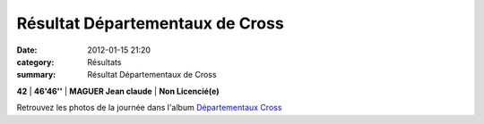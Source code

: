 Résultat Départementaux de Cross
================================

:date: 2012-01-15 21:20
:category: Résultats
:summary: Résultat Départementaux de Cross

**42**            | **46'46''** | **MAGUER Jean claude** | **Non Licencié(e)**


Retrouvez les photos de la journée dans l'album `Départementaux Cross <http://acr.dijon.over-blog.com/album-2007603.html>`_
